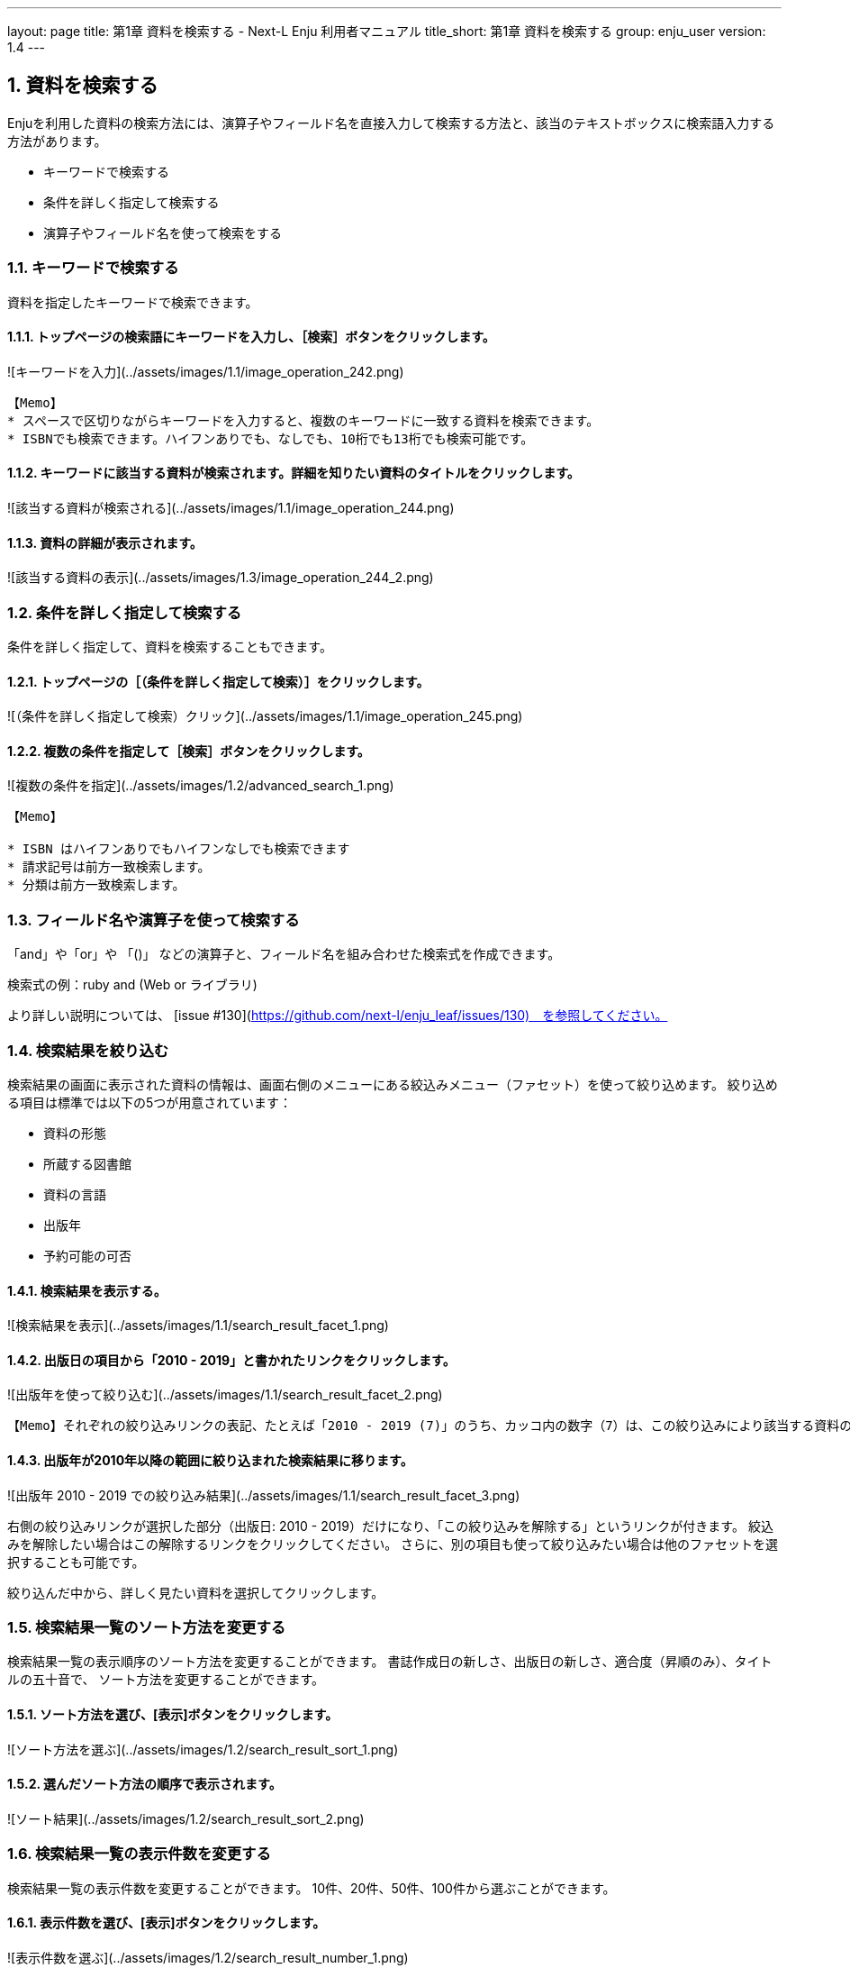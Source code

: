 ---
layout: page
title: 第1章 資料を検索する - Next-L Enju 利用者マニュアル
title_short: 第1章 資料を検索する
group: enju_user
version: 1.4
---

:toc: macro
:sectnums:

toc::[]

== 資料を検索する


Enjuを利用した資料の検索方法には、演算子やフィールド名を直接入力して検索する方法と、該当のテキストボックスに検索語入力する方法があります。

* キーワードで検索する
* 条件を詳しく指定して検索する
* 演算子やフィールド名を使って検索をする

=== キーワードで検索する

資料を指定したキーワードで検索できます。

==== トップページの検索語にキーワードを入力し、［検索］ボタンをクリックします。  

![キーワードを入力](../assets/images/1.1/image_operation_242.png)
// <div class="alert alert-info memo" markdown="1">
----
【Memo】
* スペースで区切りながらキーワードを入力すると、複数のキーワードに一致する資料を検索できます。
* ISBNでも検索できます。ハイフンありでも、なしでも、10桁でも13桁でも検索可能です。
----
// </div>

==== キーワードに該当する資料が検索されます。詳細を知りたい資料のタイトルをクリックします。  

![該当する資料が検索される](../assets/images/1.1/image_operation_244.png)

==== 資料の詳細が表示されます。

![該当する資料の表示](../assets/images/1.3/image_operation_244_2.png)

=== 条件を詳しく指定して検索する


条件を詳しく指定して、資料を検索することもできます。

==== トップページの［（条件を詳しく指定して検索）］をクリックします。  

![（条件を詳しく指定して検索）クリック](../assets/images/1.1/image_operation_245.png)

==== 複数の条件を指定して［検索］ボタンをクリックします。  

![複数の条件を指定](../assets/images/1.2/advanced_search_1.png)

//<div class="alert alert-info memo" markdown="1">
----
【Memo】

* ISBN はハイフンありでもハイフンなしでも検索できます
* 請求記号は前方一致検索します。
* 分類は前方一致検索します。 
----
//</div>

=== フィールド名や演算子を使って検索する


「and」や「or」や 「()」 などの演算子と、フィールド名を組み合わせた検索式を作成できます。

検索式の例：ruby and (Web or ライブラリ)

より詳しい説明については、 [issue #130](https://github.com/next-l/enju_leaf/issues/130)　を参照してください。

=== 検索結果を絞り込む


検索結果の画面に表示された資料の情報は、画面右側のメニューにある絞込みメニュー（ファセット）を使って絞り込めます。
絞り込める項目は標準では以下の5つが用意されています：

* 資料の形態
* 所蔵する図書館
* 資料の言語
* 出版年
* 予約可能の可否

==== 検索結果を表示する。

![検索結果を表示](../assets/images/1.1/search_result_facet_1.png)

==== 出版日の項目から「2010 - 2019」と書かれたリンクをクリックします。

![出版年を使って絞り込む](../assets/images/1.1/search_result_facet_2.png)

//<div class="alert alert-info memo">
----
【Memo】それぞれの絞り込みリンクの表記、たとえば「2010 - 2019 (7)」のうち、カッコ内の数字（7）は、この絞り込みにより該当する資料のヒット件数を示しています。参考にしてみてください。
----
//</div>

==== 出版年が2010年以降の範囲に絞り込まれた検索結果に移ります。

![出版年 2010 - 2019 での絞り込み結果](../assets/images/1.1/search_result_facet_3.png)

右側の絞り込みリンクが選択した部分（出版日: 2010 - 2019）だけになり、「この絞り込みを解除する」というリンクが付きます。
絞込みを解除したい場合はこの解除するリンクをクリックしてください。
さらに、別の項目も使って絞り込みたい場合は他のファセットを選択することも可能です。

絞り込んだ中から、詳しく見たい資料を選択してクリックします。

=== 検索結果一覧のソート方法を変更する


検索結果一覧の表示順序のソート方法を変更することができます。
書誌作成日の新しさ、出版日の新しさ、適合度（昇順のみ）、タイトルの五十音で、
ソート方法を変更することができます。

==== ソート方法を選び、[表示]ボタンをクリックします。

![ソート方法を選ぶ](../assets/images/1.2/search_result_sort_1.png)

==== 選んだソート方法の順序で表示されます。

![ソート結果](../assets/images/1.2/search_result_sort_2.png)

=== 検索結果一覧の表示件数を変更する


検索結果一覧の表示件数を変更することができます。
10件、20件、50件、100件から選ぶことができます。

==== 表示件数を選び、[表示]ボタンをクリックします。

![表示件数を選ぶ](../assets/images/1.2/search_result_number_1.png)

==== 選んだ表示件数分の検索結果が表示されます。

![検索結果表示](../assets/images/1.2/search_result_number_2.png)

=== 検索結果のフィード(RSS)を取得する


検索結果のRSSを取得することができます。
検索結果の最初の10件（最近登録された10件）を得ることができます。
※検索結果が複数の画面にわたる場合でも、
どの画面の[検索結果フィード]でもかならず最近登録された10件のみとなります。

==== 右メニューの[検索結果のフィード]をクリックします。

![検索結果のフィード](../assets/images/1.1/search_result_rss_1.png)

==== 最近登録された10件のRSSが表示されます。

![RSS](../assets/images/1.1/search_result_rss_2.png)

=== 検索結果一覧の書き出し


==== RDF/XML 形式で書き出し

===== 書き出しをしたい検索結果画面を表示させます。[RDF/XML]リンクをクリックします

![RDF/XML](../assets/images/1.1/search_result_rdf_1.png)

※　現在、画面でみえている結果の分だけが書き出しができます。

===== RDF/XML 形式のファイルがダウンロードできます。

* [出力されるRDF/XMLの例（Web APIマニュアル1-2-2節参照）](enju_webapi_1.html#bib_rdf_example)

==== MOS 形式で書き出し

===== 書き出しをしたい検索結果画面を表示させます。[MODS]リンクをクリックします

![MOS](../assets/images/1.1/search_result_mods_1.png)

※　現在、画面でみえている結果の分だけが書き出しができます。

===== MOS 形式のファイルがダウンロードできます。

<pre>
&lt;?xml version="1.0" encoding="UTF-8"?&gt;
&lt;modsCollection xmlns:xsi="http://www.w3.org/2001/XMLSchema-instance" xmlns="http://www.loc.gov/mods/v3"&gt;
&lt;titleInfo&gt;
  &lt;title&gt;Rails of Ruby on Rails : Case of Locusandwonders.com&lt;/title&gt;
&lt;/titleInfo&gt;
&lt;titleInfo type="alternative"&gt;
  &lt;title/&gt;
&lt;/titleInfo&gt;
&lt;name type="personal"&gt;
  &lt;namePart&gt;清水, 智雄&lt;/namePart&gt;
  &lt;role&gt;
    &lt;roleTerm type="text" authority="marcrelator"&gt;creator&lt;/roleTerm&gt;
  &lt;/role&gt;
&lt;/name&gt;
&lt;name type="personal"&gt;
  &lt;namePart&gt;Plan de Sens&lt;/namePart&gt;
  &lt;role&gt;
    &lt;roleTerm type="text" authority="marcrelator"&gt;creator&lt;/roleTerm&gt;
  &lt;/role&gt;
&lt;/name&gt;
&lt;typeOfResource&gt;text&lt;/typeOfResource&gt;
&lt;originInfo&gt;
  &lt;publisher&gt;毎日コミュニケーションズ&lt;/publisher&gt;
  &lt;dateIssued&gt;2008-05-01 00:00:00 +0900&lt;/dateIssued&gt;
  &lt;frequency&gt;unknown&lt;/frequency&gt;
&lt;/originInfo&gt;
&lt;language&gt;
  &lt;languageTerm authority="iso639-2b" type="code"&gt;jpn&lt;/languageTerm&gt;
&lt;/language&gt;
&lt;physicalDescription&gt;
  &lt;form authority="marcform"&gt;volume&lt;/form&gt;
  &lt;extent/&gt;
&lt;/physicalDescription&gt;
&lt;subject&gt;
&lt;/subject&gt;
&lt;classification authority="ndc9"&gt;547.483&lt;/classification&gt;
&lt;abstract/&gt;
&lt;note/&gt;
&lt;identifier type="isbn"&gt;9784839922214&lt;/identifier&gt;
&lt;recordInfo&gt;
  &lt;recordCreationDate&gt;2015-12-05 12:34:42 +0900&lt;/recordCreationDate&gt;
  &lt;recordChangeDate&gt;2015-12-06 17:33:23 +0900&lt;/recordChangeDate&gt;
  &lt;recordIdentifier&gt;http://localhost:8080/manifestations/3&lt;/recordIdentifier&gt;
&lt;/recordInfo&gt;
&lt;titleInfo&gt;
  &lt;title&gt;レッスン&lt;/title&gt;
&lt;/titleInfo&gt;
&lt;titleInfo type="alternative"&gt;
  &lt;title&gt;The lesson&lt;/title&gt;
&lt;/titleInfo&gt;
&lt;name type="personal"&gt;
  &lt;namePart&gt;Pearson, Carol Lynn&lt;/namePart&gt;
  &lt;role&gt;
    &lt;roleTerm type="text" authority="marcrelator"&gt;creator&lt;/roleTerm&gt;
  &lt;/role&gt;
&lt;/name&gt;
&lt;name type="personal"&gt;
  &lt;namePart&gt;灰島, かり, 1950-&lt;/namePart&gt;
  &lt;role&gt;
    &lt;roleTerm type="text" authority="marcrelator"&gt;creator&lt;/roleTerm&gt;
  &lt;/role&gt;
&lt;/name&gt;
&lt;name type="personal"&gt;
  &lt;namePart&gt;ささめや, ゆき, 1943-&lt;/namePart&gt;
  &lt;role&gt;
    &lt;roleTerm type="text" authority="marcrelator"&gt;creator&lt;/roleTerm&gt;
  &lt;/role&gt;
&lt;/name&gt;
&lt;typeOfResource&gt;text&lt;/typeOfResource&gt;
&lt;originInfo&gt;
  &lt;publisher&gt;平凡社&lt;/publisher&gt;
  &lt;dateIssued&gt;2002-12-01 00:00:00 +0900&lt;/dateIssued&gt;
  &lt;frequency&gt;unknown&lt;/frequency&gt;
&lt;/originInfo&gt;
&lt;language&gt;
  &lt;languageTerm authority="iso639-2b" type="code"&gt;jpn&lt;/languageTerm&gt;
&lt;/language&gt;
&lt;physicalDescription&gt;
  &lt;form authority="marcform"&gt;volume&lt;/form&gt;
  &lt;extent/&gt;
&lt;/physicalDescription&gt;
&lt;subject&gt;
&lt;/subject&gt;
&lt;classification authority="ndc9"&gt;933.7&lt;/classification&gt;
&lt;abstract&gt;1998年全米で大ベストセラーとなった人生の絵本。レッスンとは,「生きる意味」を探すこと。美しい文章と絵で綴られた心うつ物語。 (日本児童図書出版協会)&lt;/abstract&gt;
&lt;note/&gt;
&lt;identifier type="isbn"&gt;9784582831351&lt;/identifier&gt;
&lt;recordInfo&gt;
  &lt;recordCreationDate&gt;2015-11-29 12:08:23 +0900&lt;/recordCreationDate&gt;
  &lt;recordChangeDate&gt;2015-12-10 01:42:21 +0900&lt;/recordChangeDate&gt;
  &lt;recordIdentifier&gt;http://localhost:8080/manifestations/2&lt;/recordIdentifier&gt;
&lt;/recordInfo&gt;
&lt;titleInfo&gt;
  &lt;title&gt;はじめてのRuby on Rails : 話題の「Webアプリケーション・フレームワーク」が使える! : instant rails&lt;/title&gt;
&lt;/titleInfo&gt;
&lt;titleInfo type="alternative"&gt;
  &lt;title/&gt;
&lt;/titleInfo&gt;
&lt;name type="personal"&gt;
  &lt;namePart&gt;清水, 美樹&lt;/namePart&gt;
  &lt;role&gt;
    &lt;roleTerm type="text" authority="marcrelator"&gt;creator&lt;/roleTerm&gt;
  &lt;/role&gt;
&lt;/name&gt;
&lt;typeOfResource&gt;text&lt;/typeOfResource&gt;
&lt;originInfo&gt;
  &lt;publisher&gt;工学社&lt;/publisher&gt;
  &lt;dateIssued&gt;2006-08-01 00:00:00 +0900&lt;/dateIssued&gt;
  &lt;frequency&gt;unknown&lt;/frequency&gt;
&lt;/originInfo&gt;
&lt;language&gt;
  &lt;languageTerm authority="iso639-2b" type="code"&gt;jpn&lt;/languageTerm&gt;
&lt;/language&gt;
&lt;physicalDescription&gt;
  &lt;form authority="marcform"&gt;volume&lt;/form&gt;
  &lt;extent/&gt;
&lt;/physicalDescription&gt;
&lt;subject&gt;
&lt;/subject&gt;
&lt;classification authority="ndc9"&gt;547.483&lt;/classification&gt;
&lt;abstract/&gt;
&lt;note/&gt;
&lt;identifier type="isbn"&gt;9784777512324&lt;/identifier&gt;
&lt;recordInfo&gt;
  &lt;recordCreationDate&gt;2015-11-29 12:05:32 +0900&lt;/recordCreationDate&gt;
  &lt;recordChangeDate&gt;2015-12-14 23:50:35 +0900&lt;/recordChangeDate&gt;
  &lt;recordIdentifier&gt;http://localhost:8080/manifestations/1&lt;/recordIdentifier&gt;
&lt;/recordInfo&gt;
&lt;/modsCollection&gt;
</pre>

==== TSV 形式で書き出し

===== 書き出しをしたい検索結果画面を表示させます。[TSV]リンクをクリックします

![TSV](../assets/images/1.2/search_result_tsv_1.png)

※　現在、画面でみえている結果の分だけが書き出しができます。

===== TSV 形式のファイルがダウンロードできます。 {#bib_tsv}

* [出力されるTSVの例（Web APIマニュアル1-1-2節参照）](enju_webapi_1.html#bib_tsv_example)
* [出力される項目の詳細（Web APIマニュアル1-1-3参照）](enju_webapi_1.html#bib_tsv_export)

==== 1-8-4 JSON 形式で書き出し

===== 書き出しをしたい検索結果画面を表示させます。[JSON]リンクをクリックします

![TSV](../assets/images/1.3/search_result_json_1.png)

※　現在、画面でみえている結果の分だけが書き出しができます。

===== JSON 形式のファイルがダウンロードできます。 {#bib_json}

* [出力されるJSONの例（Web APIマニュアル「書誌と所蔵のJSON形式のデータの例」参照）](enju_webapi_1.html#bib_json_example)
* [出力される項目の詳細（Web APIマニュアル「書誌と所蔵のJSON形式の項目」参照）](enju_webapi_1.html#bib_json_export)

=== 検索結果詳細の書き出し

==== RDF/XML 形式で書き出し

===== 書き出しをしたい検索結果詳細画面を表示させます。[RDF/XML]リンクをクリックし
ます

![RDF/XML](../assets/images/1.1/search_result_full_rdf_1.png)

===== RDF/XML 形式のファイルがダウンロードできます。

* [出力されるRDF/XMLの例（Web API マニュアル2-2-2節参照）](enju_webapi_2.html#bib_rdf_example_simple)

==== MOS 形式で書き出し

===== 書き出しをしたい検索結果詳細画面を表示させます。[MODS]リンクをクリックします

![MOS](../assets/images/1.1/search_result_full_mods_1.png)

===== MOS 形式のファイルがダウンロードできます。

<pre>
&lt;?xml version="1.0" encoding="UTF-8"?&gt;
&lt;mods version="3.3" xmlns:xsi="http://www.w3.org/2001/XMLSchema-instance" xmlns="http://www.loc.gov/mods/v3"&gt;
&lt;titleInfo&gt;
  &lt;title&gt;レッスン&lt;/title&gt;
&lt;/titleInfo&gt;
&lt;titleInfo type="alternative"&gt;
  &lt;title&gt;The lesson&lt;/title&gt;
&lt;/titleInfo&gt;
&lt;name type="personal"&gt;
  &lt;namePart&gt;Pearson, Carol Lynn&lt;/namePart&gt;
  &lt;role&gt;
    &lt;roleTerm type="text" authority="marcrelator"&gt;creator&lt;/roleTerm&gt;
  &lt;/role&gt;
&lt;/name&gt;
&lt;name type="personal"&gt;
  &lt;namePart&gt;灰島, かり, 1950-&lt;/namePart&gt;
  &lt;role&gt;
    &lt;roleTerm type="text" authority="marcrelator"&gt;creator&lt;/roleTerm&gt;
  &lt;/role&gt;
&lt;/name&gt;
&lt;name type="personal"&gt;
  &lt;namePart&gt;ささめや, ゆき, 1943-&lt;/namePart&gt;
  &lt;role&gt;
    &lt;roleTerm type="text" authority="marcrelator"&gt;creator&lt;/roleTerm&gt;
  &lt;/role&gt;
&lt;/name&gt;
&lt;typeOfResource&gt;text&lt;/typeOfResource&gt;
&lt;originInfo&gt;
  &lt;publisher&gt;平凡社&lt;/publisher&gt;
  &lt;dateIssued&gt;2002-12-01 00:00:00 +0900&lt;/dateIssued&gt;
  &lt;frequency&gt;unknown&lt;/frequency&gt;
&lt;/originInfo&gt;
&lt;language&gt;
  &lt;languageTerm authority="iso639-2b" type="code"&gt;jpn&lt;/languageTerm&gt;
&lt;/language&gt;
&lt;physicalDescription&gt;
  &lt;form authority="marcform"&gt;volume&lt;/form&gt;
  &lt;extent/&gt;
&lt;/physicalDescription&gt;
&lt;subject&gt;
&lt;/subject&gt;
&lt;classification authority="ndc9"&gt;933.7&lt;/classification&gt;
&lt;abstract&gt;1998年全米で大ベストセラーとなった人生の絵本。レッスンとは,「生きる意味」を探すこと。美しい文章と絵で綴られた心うつ物語。 (日本児童図書出版協会)&lt;/abstract&gt;
&lt;note/&gt;
&lt;identifier type="isbn"&gt;9784582831351&lt;/identifier&gt;
&lt;recordInfo&gt;
  &lt;recordCreationDate&gt;2015-11-29 12:08:23 +0900&lt;/recordCreationDate&gt;
  &lt;recordChangeDate&gt;2015-12-10 01:42:21 +0900&lt;/recordChangeDate&gt;
  &lt;recordIdentifier&gt;http://localhost:8080/manifestations/2&lt;/recordIdentifier&gt;
&lt;/recordInfo&gt;
&lt;/mods&gt;
</pre>

==== TSV 形式で書き出し

===== 書き出しをしたい検索結果詳細画面を表示させます。[TSV]リンクをクリックします

![TSV](../assets/images/1.1/search_result_full_tsv_1.png)

===== TSV 形式のファイルがダウンロードできます。

* [出力されるTSVの例（Web APIマニュアル2-1-2節参照）](enju_webapi_2.html#bib_tsv_example_simple)
* [出力される項目の詳細（Web APIマニュアル2-1-3参照）](enju_webapi_2.html#bib_tsv_export_simple)

=== 検索結果詳細を電子メールで送る

メールアドレスを登録しており、ログインしていると、
検索結果詳細を電子メールで送ることができます。

※　メールアドレスの登録方法は[「3-2メールアドレスや名前などを変更する」](enju_user_3.html#section3-2)を参照してください。

==== 電子メールで送りたい検索結果詳細画面を表示させます。[書誌情報を電子メールで送信する]リンクをクリックします

![mail](../assets/images/1.1/search_result_full_mail_1.png)

==== [OK]をクリックします。

![ok](../assets/images/1.2/image_alert.png)

==== 電子メールで送られてきます。

![mail_body](../assets/images/1.1/search_result_full_mail_3.png)

{% include enju_user/toc.md %}
